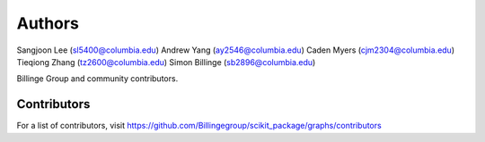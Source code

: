 Authors
=======

Sangjoon Lee (sl5400@columbia.edu)
Andrew Yang (ay2546@columbia.edu)
Caden Myers (cjm2304@columbia.edu)
Tieqiong Zhang (tz2600@columbia.edu)
Simon Billinge (sb2896@columbia.edu)

Billinge Group and community contributors.

Contributors
------------

For a list of contributors, visit
https://github.com/Billingegroup/scikit_package/graphs/contributors
